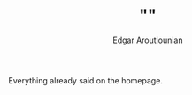 #+AUTHOR:   Edgar Aroutiounian
#+EMAIL:    edgar.factorial@gmail.com
#+TITLE: ""
#+LANGUAGE: en
#+STARTUP: indent
#+OPTIONS:  toc:nil num:0

Everything already said on the homepage.
